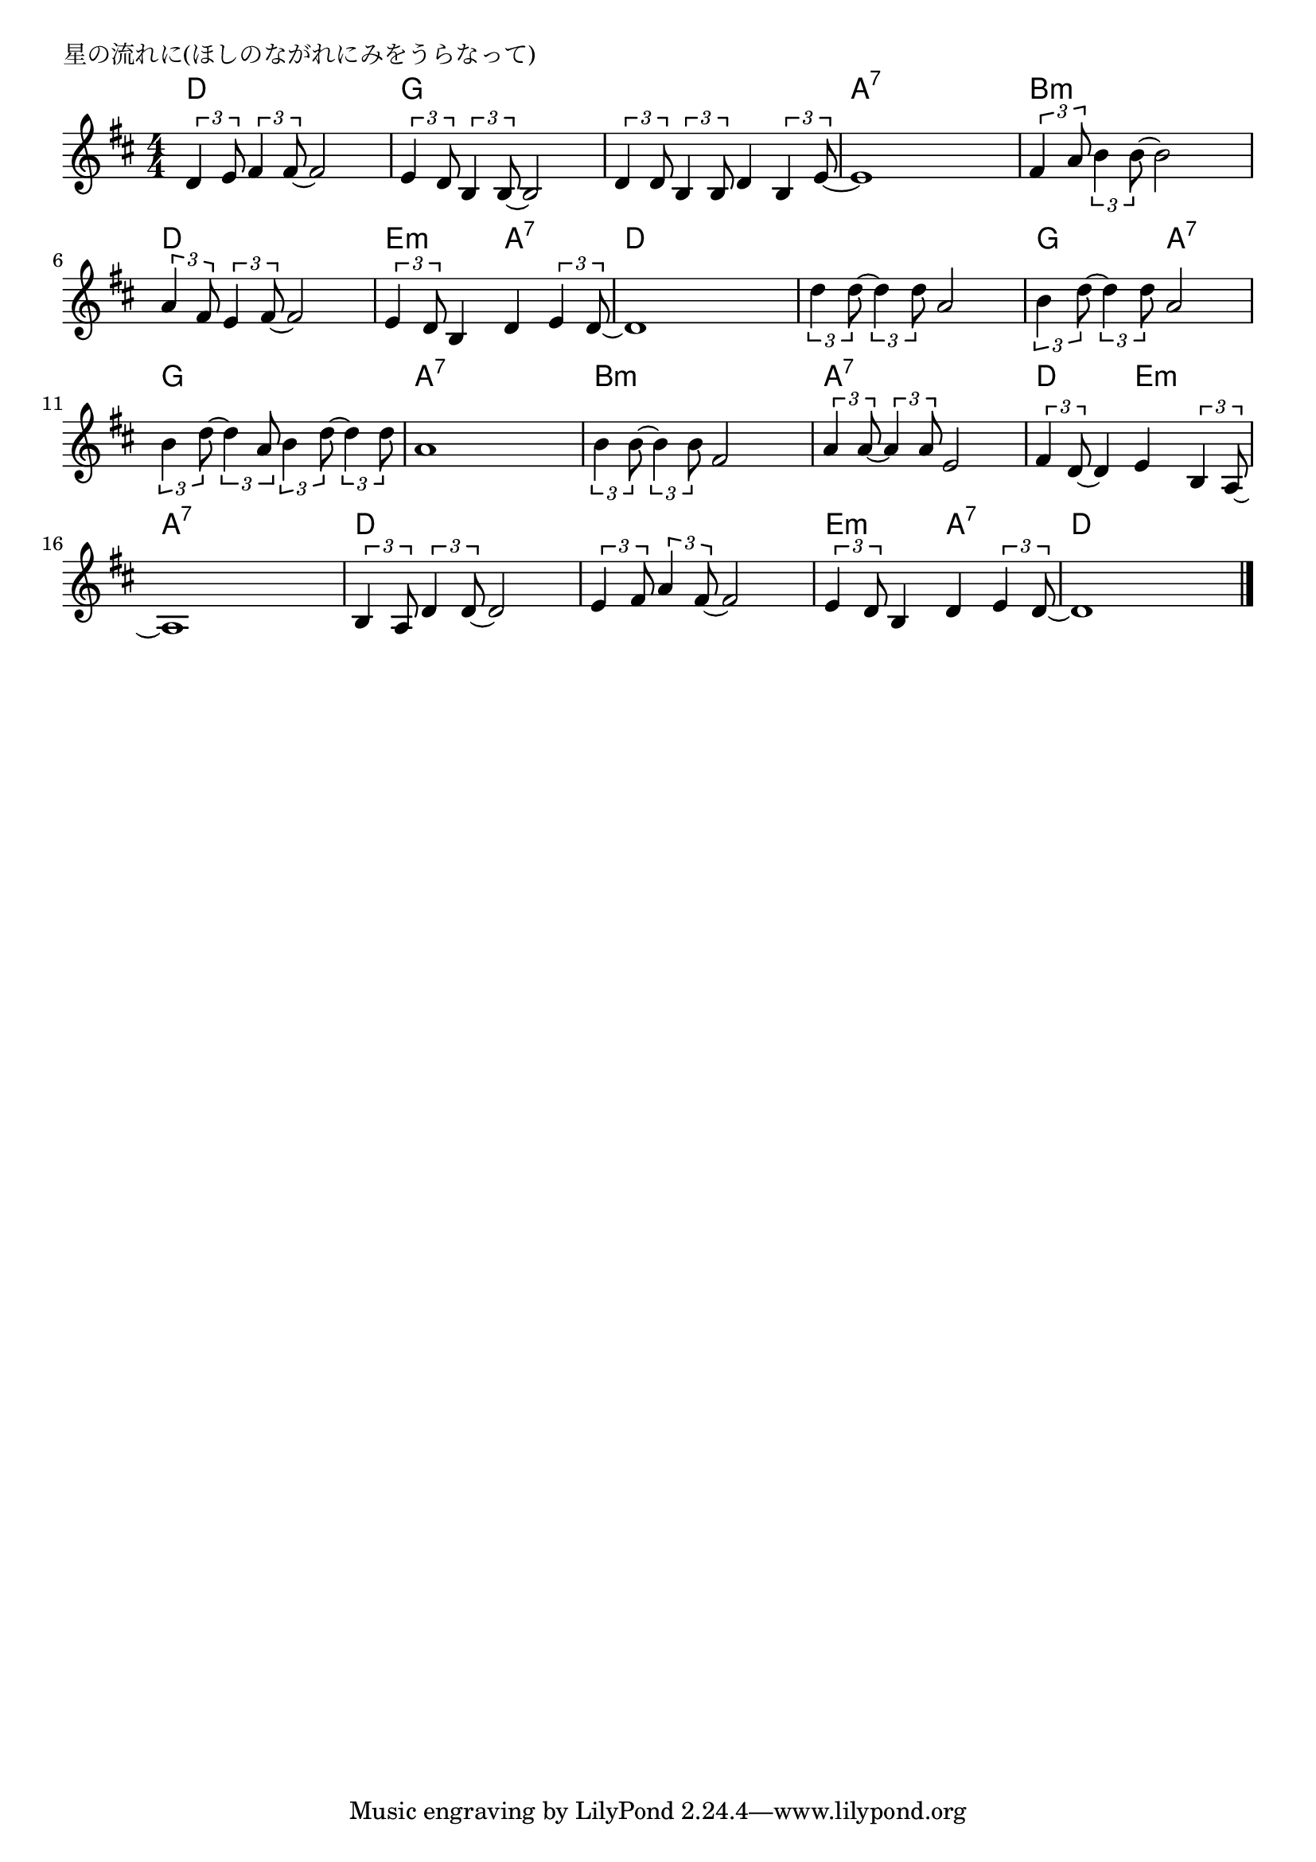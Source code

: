 \version "2.18.2"

% 星の流れに(ほしのながれにみをうらなって)

\header {
piece = "星の流れに(ほしのながれにみをうらなって)"
}

melody =
\relative c' {
\key d \major
\time 4/4
\set Score.tempoHideNote = ##t
\tempo 4=90
\numericTimeSignature
\tuplet3/2{d4 e8} \tuplet3/2{fis4 fis8~} fis2 |
\tuplet3/2{e4 d8} \tuplet3/2{b4 b8~} b2 |
\tuplet3/2{d4 d8} \tuplet3/2{b4 b8} d4 \tuplet3/2{b4 e8~} |
e1 |

\tuplet3/2{fis4 a8} \tuplet3/2{b4 b8~} b2 |
\tuplet3/2{a4 fis8} \tuplet3/2{e4 fis8~} fis2 |
\tuplet3/2{e4 d8} b4 d \tuplet3/2{e4 d8~} |
d1 |

\tuplet3/2{d'4 d8~} \tuplet3/2{d4 d8} a2 | % 9
\tuplet3/2{b4 d8~} \tuplet3/2{d4 d8} a2 |
\tuplet3/2{b4 d8~} \tuplet3/2{d4 a8} \tuplet3/2{b4 d8~} \tuplet3/2{d4 d8} |
a1 |

\tuplet3/2{b4 b8~} \tuplet3/2{b4 b8} fis2 |
\tuplet3/2{a4 a8~} \tuplet3/2{a4 a8} e2 |
\tuplet3/2{fis4 d8~} d4 e4 \tuplet3/2{b4 a8~} |
a1 |

\tuplet3/2{b4 a8} \tuplet3/2{d4 d8~} d2 |
\tuplet3/2{e4 fis8} \tuplet3/2{a4 fis8~} fis2 |
\tuplet3/2{e4 d8} b4 d \tuplet3/2{e4 d8~} |
d1 |


\bar "|."
}
\score {
<<
\chords {
\set noChordSymbol = ""
\set chordChanges=##t
%
d4 d d d g g g g g g g g a:7 a:7 a:7 a:7
b:m b:m b:m b:m d d d d e:m e:m a:7 a:7 d d d d
d d d d g g a:7 a:7 g g g g a:7 a:7 a:7 a:7 
b:m b:m b:m b:m a:7 a:7 a:7 a:7 d d e:m e:m a:7 a:7 a:7 a:7 
d d d d d d d d e:m e:m a:7 a:7 d d d d


}
\new Staff {\melody}
>>
\layout {
line-width = #190
indent = 0\mm
}
\midi {}
}